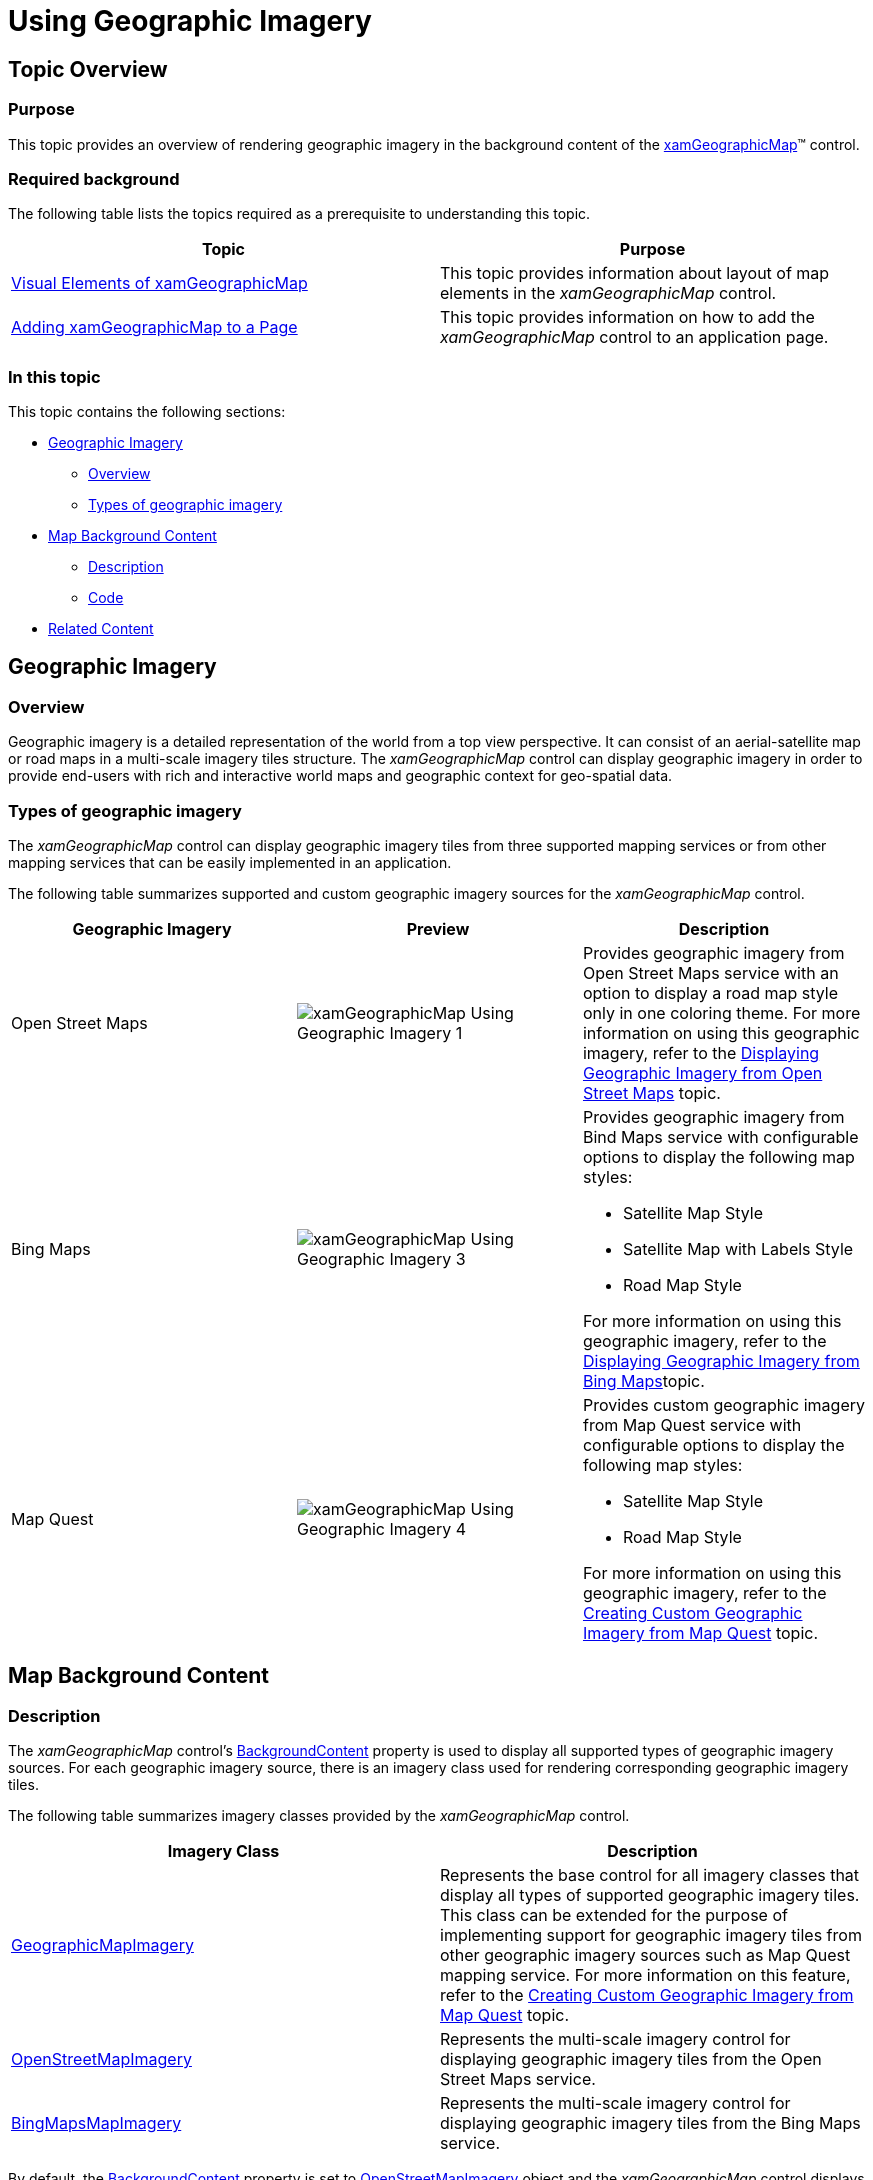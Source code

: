 ﻿////
|metadata|
{
    "name": "xamgeographicmap-using-geographic-imagery",
    "controlName": ["xamGeographicMap"],
    "tags": ["Data Presentation","Getting Started"],
    "guid": "ff00781b-5f56-45ca-aae4-729df5672e2d",
    "buildFlags": [],
    "createdOn": "2016-05-25T18:21:56.6852106Z"
}
|metadata|
////

= Using Geographic Imagery

== Topic Overview

=== Purpose

This topic provides an overview of rendering geographic imagery in the background content of the link:{ApiPlatform}controls.maps.xamgeographicmap.v{ProductVersion}~infragistics.controls.maps.xamgeographicmap_members.html[xamGeographicMap]™ control.

=== Required background

The following table lists the topics required as a prerequisite to understanding this topic.

[options="header", cols="a,a"]
|====
|Topic|Purpose

| link:xamgeographicmap-visual-elements-of-xamgeographicmap.html[Visual Elements of xamGeographicMap]
|This topic provides information about layout of map elements in the _xamGeographicMap_ control.

| link:xamgeographicmap-adding-xamgeographicmap-to-a-page.html[Adding xamGeographicMap to a Page]
|This topic provides information on how to add the _xamGeographicMap_ control to an application page.

|====

=== In this topic

This topic contains the following sections:

* <<_Ref320488750,Geographic Imagery>>

** <<_Ref320488759,Overview>>
** <<_Ref320700551,Types of geographic imagery>>

* <<_Ref320489029,Map Background Content>>

** <<_Ref320489035,Description>>
** <<_Ref320700543,Code>>

* <<_Ref320185294,Related Content>>

[[_Ref320488750]]
== Geographic Imagery

[[_Ref320488759]]

=== Overview

Geographic imagery is a detailed representation of the world from a top view perspective. It can consist of an aerial-satellite map or road maps in a multi-scale imagery tiles structure. The _xamGeographicMap_ control can display geographic imagery in order to provide end-users with rich and interactive world maps and geographic context for geo-spatial data.

[[_Ref320488763]]

=== Types of geographic imagery

The _xamGeographicMap_ control can display geographic imagery tiles from three supported mapping services or from other mapping services that can be easily implemented in an application.

The following table summarizes supported and custom geographic imagery sources for the _xamGeographicMap_ control.

[options="header", cols="a,a,a"]
|====
|*Geographic Imagery*| *Preview* |*Description*

|Open Street Maps
|image::images/xamGeographicMap_Using_Geographic_Imagery_1.png[]
|Provides geographic imagery from Open Street Maps service with an option to display a road map style only in one coloring theme. For more information on using this geographic imagery, refer to the link:xamgeographicmap-displaying-geographic-imagery-from-open-street-maps.html[Displaying Geographic Imagery from Open Street Maps] topic.


|Bing Maps
|image::images/xamGeographicMap_Using_Geographic_Imagery_3.png[]
|Provides geographic imagery from Bind Maps service with configurable options to display the following map styles: 

* Satellite Map Style 

* Satellite Map with Labels Style 

* Road Map Style 

For more information on using this geographic imagery, refer to the link:xamgeographicmap-displaying-geographic-imagery-from-bing-maps.html[Displaying Geographic Imagery from Bing Maps]topic.

|Map Quest
|image::images/xamGeographicMap_Using_Geographic_Imagery_4.png[]
|Provides custom geographic imagery from Map Quest service with configurable options to display the following map styles: 

* Satellite Map Style 

* Road Map Style 

For more information on using this geographic imagery, refer to the link:xamgeographicmap-creating-custom-geographic-imagery-from-map-quest.html[Creating Custom Geographic Imagery from Map Quest] topic.

|====

[[_Ref320489029]]
== Map Background Content

[[_Ref320489035]]

=== Description

The _xamGeographicMap_ control’s link:{ApiPlatform}controls.maps.xamgeographicmap.v{ProductVersion}~infragistics.controls.maps.xamgeographicmap~backgroundcontent.html[BackgroundContent] property is used to display all supported types of geographic imagery sources. For each geographic imagery source, there is an imagery class used for rendering corresponding geographic imagery tiles.

The following table summarizes imagery classes provided by the _xamGeographicMap_ control.

[options="header", cols="a,a"]
|====
|Imagery Class|Description

| link:{ApiPlatform}controls.maps.xamgeographicmap.v{ProductVersion}~infragistics.controls.maps.geographicmapimagery_members.html[GeographicMapImagery]
|Represents the base control for all imagery classes that display all types of supported geographic imagery tiles. This class can be extended for the purpose of implementing support for geographic imagery tiles from other geographic imagery sources such as Map Quest mapping service. For more information on this feature, refer to the link:xamgeographicmap-creating-custom-geographic-imagery-from-map-quest.html[Creating Custom Geographic Imagery from Map Quest] topic.

| link:{ApiPlatform}controls.maps.xamgeographicmap.v{ProductVersion}~infragistics.controls.maps.openstreetmapimagery_members.html[OpenStreetMapImagery]
|Represents the multi-scale imagery control for displaying geographic imagery tiles from the Open Street Maps service.


| link:{ApiPlatform}controls.maps.xamgeographicmap.v{ProductVersion}~infragistics.controls.maps.bingmapsmapimagery_members.html[BingMapsMapImagery]
|Represents the multi-scale imagery control for displaying geographic imagery tiles from the Bing Maps service.

|====

By default, the link:{ApiPlatform}controls.maps.xamgeographicmap.v{ProductVersion}~infragistics.controls.maps.xamgeographicmap~backgroundcontent.html[BackgroundContent] property is set to link:{ApiPlatform}controls.maps.xamgeographicmap.v{ProductVersion}~infragistics.controls.maps.openstreetmapimagery_members.html[OpenStreetMapImagery] object and the _xamGeographicMap_ control displays geographic imagery tiles from the Open Street Maps service. In order to display different types of geographic imagery tiles, the _xamGeographicMap_ control must be re-configured.

The following is a list of topics that provide information on how to display different types of geographic imagery tiles:

* link:xamgeographicmap-displaying-geographic-imagery-from-open-street-maps.html[Displaying Geographic Imagery from Open Street Maps]
* link:xamgeographicmap-displaying-geographic-imagery-from-bing-maps.html[Displaying Geographic Imagery from Bing Maps]
* link:xamgeographicmap-creating-custom-geographic-imagery-from-map-quest.html[Creating Custom Geographic Imagery from Map Quest]

In addition, the link:{ApiPlatform}controls.maps.xamgeographicmap.v{ProductVersion}~infragistics.controls.maps.xamgeographicmap~backgroundcontent.html[BackgroundContent] property can be set to any object that inherits the class. However, only objects that inherit the link:{ApiPlatform}controls.maps.xamgeographicmap.v{ProductVersion}~infragistics.controls.maps.geographicmapimagery_members.html[GeographicMapImagery] class will allow panning and zooming of the map background content.

In the _xamGeographicMap_ control, map background content is always rendered behind all geographic series. In other words, geographic imagery tiles are always rendered first and any geographic series in the _xamGeographicMap_ control’s link:{ApiPlatform}controls.charts.xamdatachart.v{ProductVersion}~infragistics.controls.seriesviewer~series.html[Series] property is rendered on top of the geographic imagery tiles. This is especially important when displaying multiple geographic series in the same plot area of the _xamGeographicMap_ control because geographic imagery tiles can quickly get buried in the map view. For more information on this, refer to the following topics:

* link:xamgeographicmap-hiding-geographic-imagery-in-map-background-content.html[Hiding Geographic Imagery in Map Background Content]
* link:xamgeographicmap-displaying-multiple-geographic-series.html[Displaying Multiple Geographic Series]

[[_Ref320388684]]

=== Code

This code example explicitly sets link:{ApiPlatform}controls.maps.xamgeographicmap.v{ProductVersion}~infragistics.controls.maps.xamgeographicmap~backgroundcontent.html[BackgroundContent] of the _xamGeographicMap_ control to the link:{ApiPlatform}controls.maps.xamgeographicmap.v{ProductVersion}~infragistics.controls.maps.openstreetmapimagery_members.html[OpenStreetMapImagery] object which provides geographic imagery tile from the Open Street Maps.

*In XAML:*

[source,xaml]
----
<ig:XamGeographicMap x:Name="GeoMap">
    <ig:XamGeographicMap.BackgroundContent>
        <ig:OpenStreetMapImagery />
    </ig:XamGeographicMap.BackgroundContent>
</ig:XamGeographicMap>
----

*In Visual Basic:*

[source,vb]
----
Dim geoMap As New XamGeographicMap()
Me.geoMap.BackgroundContent = New OpenStreetMapImagery()
----

*In C#:*

[source,csharp]
----
XamGeographicMap geoMap = new XamGeographicMap();
this.GeoMap.BackgroundContent = new OpenStreetMapImagery();
----

[[_Ref320185294]]
== Related Content

=== Topics

The following topics provide additional information related to this topic.

[options="header", cols="a,a"]
|====
| *Topic* | *Purpose* 

| link:xamgeographicmap-adding-xamgeographicmap-to-a-page.html[Adding xamGeographicMap to a Page]
|This topic provides information on how to bind geographic imagery in the _xamGeographicMap_ control.

| link:xamgeographicmap-visual-elements-of-xamgeographicmap.html[Visual Elements of xamGeographicMap]
|This topic provides information about layout of map elements in the _xamGeographicMap_ control.

| link:xamgeographicmap-displaying-geographic-imagery-from-bing-maps.html[Displaying Geographic Imagery from Bing Maps]
|This topic provides information on how to display geographic imagery from Bing Maps service in the _xamGeographicMap_ control.

| link:xamgeographicmap-displaying-geographic-imagery-from-open-street-maps.html[Displaying Geographic Imagery from Open Street Maps]
|This topic provides information on how to display geographic imagery from Open Street Maps service in the _xamGeographicMap_ control.

| link:xamgeographicmap-creating-custom-geographic-imagery-from-map-quest.html[Creating Custom Geographic Imagery from Map Quest]
|This topic provides information on how to create a custom geographic imagery from Map Quest service and display it in the _xamGeographicMap_ control.

| link:xamgeographicmap-displaying-multiple-geographic-series.html[Displaying Multiple Geographic Series]
|This topic provides information on how to use multiple geographic series in the _xamGeographicMap_ control.

|====